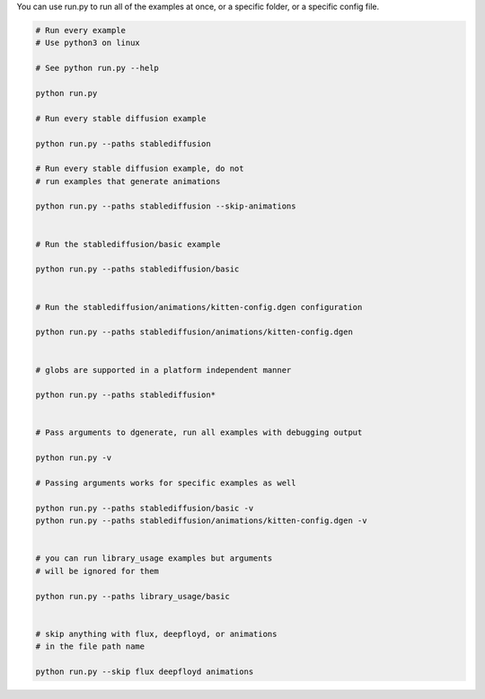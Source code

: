 You can use run.py to run all of the examples at once, or a specific folder, or a specific config file.

.. code-block:: bash

    # Run every example
    # Use python3 on linux

    # See python run.py --help

    python run.py

    # Run every stable diffusion example

    python run.py --paths stablediffusion

    # Run every stable diffusion example, do not
    # run examples that generate animations

    python run.py --paths stablediffusion --skip-animations


    # Run the stablediffusion/basic example

    python run.py --paths stablediffusion/basic


    # Run the stablediffusion/animations/kitten-config.dgen configuration

    python run.py --paths stablediffusion/animations/kitten-config.dgen


    # globs are supported in a platform independent manner

    python run.py --paths stablediffusion*


    # Pass arguments to dgenerate, run all examples with debugging output

    python run.py -v

    # Passing arguments works for specific examples as well

    python run.py --paths stablediffusion/basic -v
    python run.py --paths stablediffusion/animations/kitten-config.dgen -v


    # you can run library_usage examples but arguments
    # will be ignored for them

    python run.py --paths library_usage/basic


    # skip anything with flux, deepfloyd, or animations
    # in the file path name

    python run.py --skip flux deepfloyd animations


